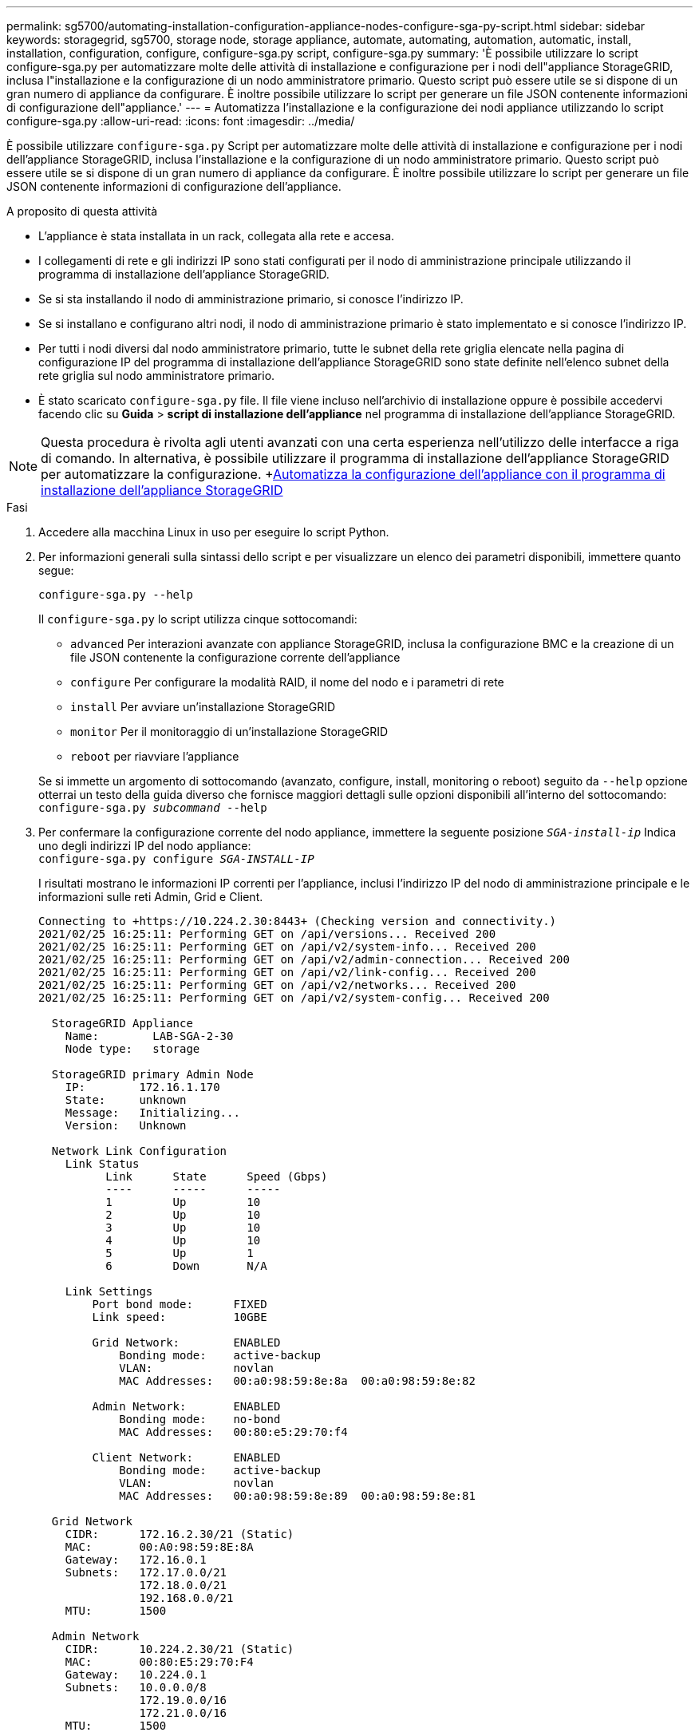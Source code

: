 ---
permalink: sg5700/automating-installation-configuration-appliance-nodes-configure-sga-py-script.html 
sidebar: sidebar 
keywords: storagegrid, sg5700, storage node, storage appliance, automate, automating, automation, automatic, install, installation, configuration, configure, configure-sga.py script, configure-sga.py 
summary: 'È possibile utilizzare lo script configure-sga.py per automatizzare molte delle attività di installazione e configurazione per i nodi dell"appliance StorageGRID, inclusa l"installazione e la configurazione di un nodo amministratore primario. Questo script può essere utile se si dispone di un gran numero di appliance da configurare. È inoltre possibile utilizzare lo script per generare un file JSON contenente informazioni di configurazione dell"appliance.' 
---
= Automatizza l'installazione e la configurazione dei nodi appliance utilizzando lo script configure-sga.py
:allow-uri-read: 
:icons: font
:imagesdir: ../media/


[role="lead"]
È possibile utilizzare `configure-sga.py` Script per automatizzare molte delle attività di installazione e configurazione per i nodi dell'appliance StorageGRID, inclusa l'installazione e la configurazione di un nodo amministratore primario. Questo script può essere utile se si dispone di un gran numero di appliance da configurare. È inoltre possibile utilizzare lo script per generare un file JSON contenente informazioni di configurazione dell'appliance.

.A proposito di questa attività
* L'appliance è stata installata in un rack, collegata alla rete e accesa.
* I collegamenti di rete e gli indirizzi IP sono stati configurati per il nodo di amministrazione principale utilizzando il programma di installazione dell'appliance StorageGRID.
* Se si sta installando il nodo di amministrazione primario, si conosce l'indirizzo IP.
* Se si installano e configurano altri nodi, il nodo di amministrazione primario è stato implementato e si conosce l'indirizzo IP.
* Per tutti i nodi diversi dal nodo amministratore primario, tutte le subnet della rete griglia elencate nella pagina di configurazione IP del programma di installazione dell'appliance StorageGRID sono state definite nell'elenco subnet della rete griglia sul nodo amministratore primario.
* È stato scaricato `configure-sga.py` file. Il file viene incluso nell'archivio di installazione oppure è possibile accedervi facendo clic su *Guida* > *script di installazione dell'appliance* nel programma di installazione dell'appliance StorageGRID.



NOTE: Questa procedura è rivolta agli utenti avanzati con una certa esperienza nell'utilizzo delle interfacce a riga di comando. In alternativa, è possibile utilizzare il programma di installazione dell'appliance StorageGRID per automatizzare la configurazione. +xref:automating-appliance-configuration-using-storagegrid-appliance-installer.adoc[Automatizza la configurazione dell'appliance con il programma di installazione dell'appliance StorageGRID]

.Fasi
. Accedere alla macchina Linux in uso per eseguire lo script Python.
. Per informazioni generali sulla sintassi dello script e per visualizzare un elenco dei parametri disponibili, immettere quanto segue:
+
[listing]
----
configure-sga.py --help
----
+
Il `configure-sga.py` lo script utilizza cinque sottocomandi:

+
** `advanced` Per interazioni avanzate con appliance StorageGRID, inclusa la configurazione BMC e la creazione di un file JSON contenente la configurazione corrente dell'appliance
** `configure` Per configurare la modalità RAID, il nome del nodo e i parametri di rete
** `install` Per avviare un'installazione StorageGRID
** `monitor` Per il monitoraggio di un'installazione StorageGRID
** `reboot` per riavviare l'appliance


+
Se si immette un argomento di sottocomando (avanzato, configure, install, monitoring o reboot) seguito da `--help` opzione otterrai un testo della guida diverso che fornisce maggiori dettagli sulle opzioni disponibili all'interno del sottocomando: +
`configure-sga.py _subcommand_ --help`

. Per confermare la configurazione corrente del nodo appliance, immettere la seguente posizione `_SGA-install-ip_` Indica uno degli indirizzi IP del nodo appliance: +
`configure-sga.py configure _SGA-INSTALL-IP_`
+
I risultati mostrano le informazioni IP correnti per l'appliance, inclusi l'indirizzo IP del nodo di amministrazione principale e le informazioni sulle reti Admin, Grid e Client.

+
[listing]
----
Connecting to +https://10.224.2.30:8443+ (Checking version and connectivity.)
2021/02/25 16:25:11: Performing GET on /api/versions... Received 200
2021/02/25 16:25:11: Performing GET on /api/v2/system-info... Received 200
2021/02/25 16:25:11: Performing GET on /api/v2/admin-connection... Received 200
2021/02/25 16:25:11: Performing GET on /api/v2/link-config... Received 200
2021/02/25 16:25:11: Performing GET on /api/v2/networks... Received 200
2021/02/25 16:25:11: Performing GET on /api/v2/system-config... Received 200

  StorageGRID Appliance
    Name:        LAB-SGA-2-30
    Node type:   storage

  StorageGRID primary Admin Node
    IP:        172.16.1.170
    State:     unknown
    Message:   Initializing...
    Version:   Unknown

  Network Link Configuration
    Link Status
          Link      State      Speed (Gbps)
          ----      -----      -----
          1         Up         10
          2         Up         10
          3         Up         10
          4         Up         10
          5         Up         1
          6         Down       N/A

    Link Settings
        Port bond mode:      FIXED
        Link speed:          10GBE

        Grid Network:        ENABLED
            Bonding mode:    active-backup
            VLAN:            novlan
            MAC Addresses:   00:a0:98:59:8e:8a  00:a0:98:59:8e:82

        Admin Network:       ENABLED
            Bonding mode:    no-bond
            MAC Addresses:   00:80:e5:29:70:f4

        Client Network:      ENABLED
            Bonding mode:    active-backup
            VLAN:            novlan
            MAC Addresses:   00:a0:98:59:8e:89  00:a0:98:59:8e:81

  Grid Network
    CIDR:      172.16.2.30/21 (Static)
    MAC:       00:A0:98:59:8E:8A
    Gateway:   172.16.0.1
    Subnets:   172.17.0.0/21
               172.18.0.0/21
               192.168.0.0/21
    MTU:       1500

  Admin Network
    CIDR:      10.224.2.30/21 (Static)
    MAC:       00:80:E5:29:70:F4
    Gateway:   10.224.0.1
    Subnets:   10.0.0.0/8
               172.19.0.0/16
               172.21.0.0/16
    MTU:       1500

  Client Network
    CIDR:      47.47.2.30/21 (Static)
    MAC:       00:A0:98:59:8E:89
    Gateway:   47.47.0.1
    MTU:       2000

##############################################################
#####   If you are satisfied with this configuration,    #####
##### execute the script with the "install" sub-command. #####
##############################################################
----
. Per modificare i valori della configurazione corrente, utilizzare `configure` sottocomando per aggiornarli. Ad esempio, se si desidera modificare l'indirizzo IP utilizzato dall'appliance per la connessione al nodo di amministrazione primario in `172.16.2.99`, immettere quanto segue: +
`configure-sga.py configure --admin-ip 172.16.2.99 _SGA-INSTALL-IP_`
. Se si desidera eseguire il backup della configurazione dell'appliance in un file JSON, utilizzare `advanced` e. `backup-file` sottocomandi. Ad esempio, se si desidera eseguire il backup della configurazione di un appliance con indirizzo IP `_SGA-INSTALL-IP_` in un file denominato `appliance-SG1000.json`, immettere quanto segue: +
`configure-sga.py advanced --backup-file appliance-SG1000.json _SGA-INSTALL-IP_`
+
Il file JSON contenente le informazioni di configurazione viene scritto nella stessa directory da cui è stato eseguito lo script.

+

IMPORTANT: Verificare che il nome del nodo di livello superiore nel file JSON generato corrisponda al nome dell'appliance. Non apportare modifiche a questo file a meno che non si disponga di una conoscenza approfondita delle API di StorageGRID.

. Quando si è soddisfatti della configurazione dell'appliance, utilizzare `install` e. `monitor` sottocomandi per installare l'appliance: +
`configure-sga.py install --monitor _SGA-INSTALL-IP_`
. Se si desidera riavviare l'appliance, immettere quanto segue: +
`configure-sga.py reboot _SGA-INSTALL-IP_`

